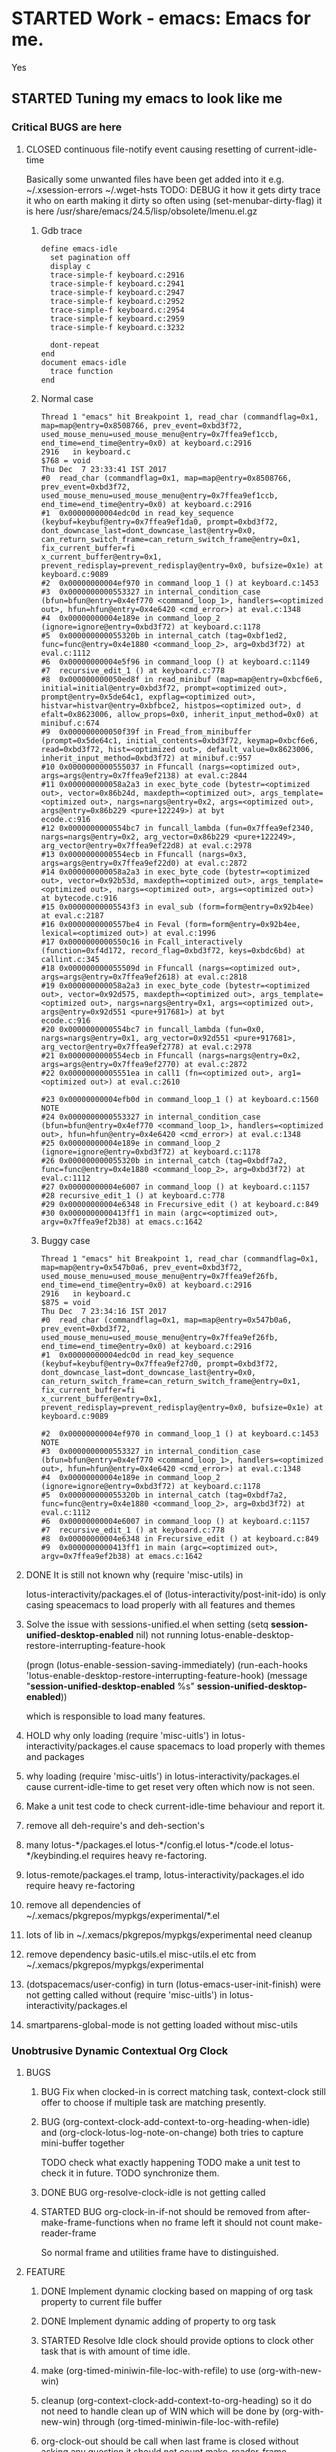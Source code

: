 # -*- buffer-read-only: nil; fill-column: 172; -*-
#+CATEGORY: Work
#+STARTUP: overview
#+STARTUP: hidestars
#+TAGS: PERFORCE(4)  BUGZILLA(b) SVN(v) SCMBUG(m) PROJECT(j) STARTED(s
#+TAGS: CVS(i) PHONE(p) INTERNET(i)


* STARTED Work - emacs: Emacs for me.
  :PROPERTIES:
  :Effort:   4d 4:00
  :END:
  :LOGBOOK:
  CLOCK: [2017-12-07 Thu 22:53]--[2017-12-07 Thu 23:14] =>  0:21
  CLOCK: [2016-09-17 Sat 19:40]--[2016-09-17 Sat 19:41] =>  0:01
  :END:
Yes

** STARTED Tuning my emacs to look like me
   :PROPERTIES:
   :Root:     ~/.xemacs/
   :Effort:   100h
   :ATTACH_DIR_INHERIT: t
   :END:
   :LOGBOOK:
   CLOCK: [2017-12-12 Tue 16:55]--[2017-12-12 Tue 20:53] =>  3:58
   CLOCK: [2017-12-12 Tue 12:55]--[2017-12-12 Tue 13:01] =>  0:06
   CLOCK: [2017-12-12 Tue 00:33]--[2017-12-12 Tue 00:59] =>  0:26
   CLOCK: [2017-12-11 Mon 16:07]--[2017-12-11 Mon 23:26] =>  7:19
   CLOCK: [2017-12-10 Sun 20:26]--[2017-12-10 Sun 21:37] =>  1:11
   CLOCK: [2017-12-10 Sun 20:07]--[2017-12-10 Sun 20:09] =>  0:02
   CLOCK: [2017-12-10 Sun 19:48]--[2017-12-10 Sun 20:02] =>  0:14
   CLOCK: [2017-12-10 Sun 19:17]--[2017-12-10 Sun 19:45] =>  0:28
   CLOCK: [2017-12-07 Thu 23:53]--[2017-12-08 Fri 00:15] =>  0:22
   CLOCK: [2017-12-07 Thu 23:25]--[2017-12-07 Thu 23:49] =>  0:24
   CLOCK: [2017-12-07 Thu 23:20]--[2017-12-07 Thu 23:23] =>  0:03
   CLOCK: [2017-12-07 Thu 22:11]--[2017-12-07 Thu 22:35] =>  0:24
   CLOCK: [2017-12-07 Thu 15:22]--[2017-12-07 Thu 22:02] =>  6:40
   CLOCK: [2017-12-07 Thu 00:46]--[2017-12-07 Thu 00:51] =>  0:05
   CLOCK: [2017-12-06 Wed 23:28]--[2017-12-07 Thu 00:23] =>  0:55
   CLOCK: [2017-12-06 Wed 23:14]--[2017-12-06 Wed 23:23] =>  0:09
   CLOCK: [2017-12-06 Wed 22:33]--[2017-12-06 Wed 22:34] =>  0:01
   CLOCK: [2017-12-06 Wed 22:09]--[2017-12-06 Wed 22:15] =>  0:06
   CLOCK: [2017-12-06 Wed 14:56]--[2017-12-06 Wed 17:29] =>  2:33
   CLOCK: [2017-12-05 Tue 14:55]--[2017-12-05 Tue 23:54] =>  8:59
   CLOCK: [2017-12-05 Tue 13:25]--[2017-12-05 Tue 13:46] =>  0:21
   CLOCK: [2017-12-04 Mon 21:19]--[2017-12-04 Mon 21:38] =>  0:19
   CLOCK: [2017-12-04 Mon 03:25]--[2017-12-04 Mon 03:36] =>  0:11
   CLOCK: [2017-12-04 Mon 03:15]--[2017-12-04 Mon 03:16] =>  0:01
   CLOCK: [2017-12-04 Mon 02:39]--[2017-12-04 Mon 03:14] =>  0:35
   CLOCK: [2017-12-03 Sun 23:50]--[2017-12-04 Mon 00:04] =>  0:14
   - Note taken on [2017-12-03 Sun 23:44] \\
     Hello
   CLOCK: [2017-12-03 Sun 22:43]--[2017-12-03 Sun 23:44] =>  1:01
   CLOCK: [2017-11-27 Mon 17:32]--[2017-12-01 Fri 16:02] => 94:30
   CLOCK: [2017-11-27 Mon 17:25]--[2017-11-27 Mon 17:24] => -1:59
   CLOCK: [2017-11-20 Mon 21:30]--[2017-11-21 Tue 17:41] => 20:11
   CLOCK: [2017-11-20 Mon 19:24]--[2017-11-20 Mon 20:06] =>  0:42
   CLOCK: [2017-11-18 Sat 16:47]--[2017-11-18 Sat 17:00] =>  0:13
   CLOCK: [2017-11-18 Sat 16:25]--[2017-11-18 Sat 16:41] =>  0:16
   CLOCK: [2017-11-15 Wed 20:50]--[2017-11-15 Wed 20:53] =>  0:03
   CLOCK: [2017-11-14 Tue 21:45]--[2017-11-15 Wed 14:36] => 16:51
   CLOCK: [2017-11-14 Tue 18:40]--[2017-11-14 Tue 18:55] =>  0:15
   CLOCK: [2017-11-13 Mon 18:15]--[2017-11-13 Mon 18:51] =>  0:36
   CLOCK: [2017-11-11 Sat 19:59]--[2017-11-11 Sat 20:15] =>  0:16
   CLOCK: [2017-11-11 Sat 19:29]--[2017-11-11 Sat 19:42] =>  0:13
   CLOCK: [2017-10-23 Mon 19:01]--[2017-10-23 Mon 22:27] =>  3:26
   CLOCK: [2017-09-20 Wed 20:40]--[2017-09-20 Wed 20:43] =>  0:03
   CLOCK: [2017-09-19 Tue 12:51]--[2017-09-19 Tue 13:06] =>  0:15
   CLOCK: [2017-09-19 Tue 12:00]--[2017-09-19 Tue 12:32] =>  0:32
   CLOCK: [2017-09-19 Tue 10:28]--[2017-09-19 Tue 10:40] =>  0:12
   - Note taken on [2017-09-13 Wed 21:51] \\
     adding some comments to remember TODOs.
   CLOCK: [2017-09-13 Wed 21:50]--[2017-09-13 Wed 22:07] =>  0:17
   CLOCK: [2017-09-13 Wed 17:21]--[2017-09-13 Wed 17:44] =>  0:23
   CLOCK: [2017-09-13 Wed 16:07]--[2017-09-13 Wed 16:11] =>  0:04
   - Note taken on [2017-09-13 Wed 13:16] \\
     Improving on change log note,

     org-clock-lotus-log-note-on-change-timer now cease to be buffer local.
   CLOCK: [2017-09-13 Wed 13:14]--[2017-09-13 Wed 13:20] =>  0:06
   CLOCK: [2017-09-13 Wed 13:07]--[2017-09-13 Wed 13:12] =>  0:05
   CLOCK: [2017-09-12 Tue 19:54]--[2017-09-12 Tue 20:15] =>  0:21
   CLOCK: [2017-09-12 Tue 19:17]--[2017-09-12 Tue 19:33] =>  0:16
   CLOCK: [2017-09-12 Tue 19:09]--[2017-09-12 Tue 19:13] =>  0:04
   CLOCK: [2017-09-12 Tue 18:38]--[2017-09-12 Tue 18:59] =>  0:21
   - Note taken on [2017-09-11 Mon 21:40] \\
     Testing it
   - Note taken on [2017-09-11 Mon 21:32] \\
     Improving log note taking
   CLOCK: [2017-09-11 Mon 21:00]--[2017-09-12 Tue 09:07] => 12:07
   CLOCK: [2017-09-10 Sun 19:44]--[2017-09-10 Sun 22:02] =>  2:18
   CLOCK: [2017-09-05 Tue 12:21]--[2017-09-06 Wed 21:54] => 33:33
   CLOCK: [2017-09-05 Tue 12:19]--[2017-09-05 Tue 12:21] =>  0:02
   CLOCK: [2017-09-05 Tue 12:17]--[2017-09-05 Tue 12:19] =>  0:02
   CLOCK: [2017-09-05 Tue 10:53]--[2017-09-05 Tue 12:17] =>  1:24
   CLOCK: [2017-09-04 Mon 15:50]--[2017-09-05 Tue 10:53] => 19:03
   CLOCK: [2017-09-02 Sat 18:08]--[2017-09-02 Sat 22:18] =>  4:10
   CLOCK: [2017-08-31 Thu 17:41]--[2017-09-01 Fri 23:15] => 29:34
   CLOCK: [2017-08-28 Mon 17:41]--[2017-08-29 Tue 20:00] => 26:19
   CLOCK: [2017-08-18 Fri 20:44]--[2017-08-18 Fri 21:33] =>  0:49
   CLOCK: [2017-08-18 Fri 19:30]--[2017-08-18 Fri 20:40] =>  1:10
   CLOCK: [2017-08-18 Fri 16:31]--[2017-08-18 Fri 19:14] =>  2:43
   CLOCK: [2017-08-17 Thu 19:39]--[2017-08-18 Fri 12:38] => 16:59
   CLOCK: [2017-08-16 Wed 11:40]--[2017-08-17 Thu 18:51] => 31:11
   CLOCK: [2017-08-14 Mon 15:15]--[2017-08-14 Mon 16:21] =>  1:06
   CLOCK: [2017-08-08 Tue 16:25]--[2017-08-11 Fri 22:12] => 77:47
   CLOCK: [2017-08-05 Sat 08:57]--[2017-08-05 Sat 09:14] =>  0:17
   CLOCK: [2017-08-04 Fri 15:12]--[2017-08-05 Sat 08:41] => 17:29
   CLOCK: [2017-08-04 Fri 12:03]--[2017-08-04 Fri 12:50] =>  0:47
   CLOCK: [2017-08-03 Thu 12:24]--[2017-08-03 Thu 19:56] =>  7:32
   CLOCK: [2017-08-03 Thu 11:26]--[2017-08-03 Thu 11:31] =>  0:05
   CLOCK: [2017-08-02 Wed 20:00]--[2017-08-02 Wed 20:30] =>  0:30
   CLOCK: [2017-08-02 Wed 17:57]--[2017-08-02 Wed 18:12] =>  0:15
   CLOCK: [2017-08-02 Wed 17:56]--[2017-08-02 Wed 17:57] =>  0:01
   CLOCK: [2017-07-30 Sun 23:51]--[2017-07-31 Mon 00:08] =>  0:17
   CLOCK: [2017-07-30 Sun 20:26]--[2017-07-30 Sun 23:00] =>  2:34
   CLOCK: [2017-07-30 Sun 11:04]--[2017-07-30 Sun 18:32] =>  7:28
   CLOCK: [2017-07-30 Sun 09:28]--[2017-07-30 Sun 09:29] =>  0:01
   CLOCK: [2017-07-29 Sat 17:25]--[2017-07-29 Sat 20:13] =>  2:48
   CLOCK: [2017-07-29 Sat 11:03]--[2017-07-29 Sat 15:52] =>  4:49
   CLOCK: [2017-07-28 Fri 13:15]--[2017-07-28 Fri 16:03] =>  2:48
   CLOCK: [2017-07-27 Thu 14:00]--[2017-07-27 Thu 15:40] =>  1:40
   CLOCK: [2017-07-27 Thu 13:17]--[2017-07-27 Thu 13:47] =>  0:30
   CLOCK: [2017-07-26 Wed 11:46]--[2017-07-26 Wed 21:48] => 10:02
   CLOCK: [2017-07-25 Tue 20:25]--[2017-07-25 Tue 21:15] =>  0:50
   CLOCK: [2017-07-25 Tue 15:37]--[2017-07-25 Tue 20:22] =>  4:45
   CLOCK: [2017-07-24 Mon 20:19]--[2017-07-24 Mon 20:33] =>  0:14
   CLOCK: [2017-07-24 Mon 19:48]--[2017-07-24 Mon 20:14] =>  0:26
   CLOCK: [2017-07-24 Mon 14:09]--[2017-07-24 Mon 15:00] =>  0:51
   CLOCK: [2017-07-24 Mon 13:07]--[2017-07-24 Mon 14:01] =>  0:54
   CLOCK: [2017-07-24 Mon 11:27]--[2017-07-24 Mon 11:34] =>  0:07
   CLOCK: [2017-07-18 Tue 16:01]--[2017-07-18 Tue 19:22] =>  3:21
   CLOCK: [2017-06-28 Wed 18:13]--[2017-06-28 Wed 21:43] =>  3:30
   CLOCK: [2017-06-16 Fri 21:07]--[2017-06-16 Fri 23:01] =>  1:54
   CLOCK: [2017-06-16 Fri 15:18]--[2017-06-16 Fri 15:28] =>  0:10
   CLOCK: [2017-06-15 Thu 21:48]--[2017-06-15 Thu 21:55] =>  0:07
   CLOCK: [2017-01-28 Sat 13:31]--[2017-01-28 Sat 13:43] =>  0:12
   CLOCK: [2017-01-27 Fri 10:09]--[2017-01-27 Fri 21:05] => 10:56
   CLOCK: [2017-01-26 Thu 16:53]--[2017-01-26 Thu 17:18] =>  0:25
   CLOCK: [2017-01-24 Tue 09:57]--[2017-01-24 Tue 12:15] =>  2:18
   CLOCK: [2017-01-23 Mon 21:49]--[2017-01-23 Mon 22:25] =>  0:36
   CLOCK: [2017-01-23 Mon 18:17]--[2017-01-23 Mon 18:22] =>  0:05
   CLOCK: [2017-01-23 Mon 09:02]--[2017-01-23 Mon 18:08] =>  9:06
   CLOCK: [2017-01-22 Sun 16:37]--[2017-01-22 Sun 23:03] =>  6:26
   CLOCK: [2017-01-21 Sat 17:48]--[2017-01-21 Sat 19:51] =>  2:03
   CLOCK: [2017-01-20 Fri 10:29]--[2017-01-20 Fri 20:05] =>  9:36
   CLOCK: [2017-01-20 Fri 10:26]--[2017-01-20 Fri 10:29] =>  0:03
   CLOCK: [2017-01-19 Thu 21:57]--[2017-01-20 Fri 00:35] =>  2:38
   CLOCK: [2017-01-19 Thu 21:21]--[2017-01-19 Thu 21:52] =>  0:31
   CLOCK: [2017-01-19 Thu 10:53]--[2017-01-19 Thu 19:53] =>  9:00
   CLOCK: [2017-01-17 Tue 10:20]--[2017-01-17 Tue 11:15] =>  0:55
   CLOCK: [2017-01-16 Mon 20:56]--[2017-01-16 Mon 20:57] =>  0:01
   CLOCK: [2017-01-16 Mon 15:20]--[2017-01-16 Mon 20:55] =>  5:35
   CLOCK: [2017-01-14 Sat 17:46]--[2017-01-14 Sat 19:10] =>  1:24
   CLOCK: [2017-01-13 Fri 23:43]--[2017-01-14 Sat 00:55] =>  1:12
   CLOCK: [2017-01-13 Fri 14:32]--[2017-01-13 Fri 21:06] =>  6:34
   CLOCK: [2017-01-13 Fri 12:40]--[2017-01-13 Fri 13:38] =>  0:58
   CLOCK: [2017-01-12 Thu 14:46]--[2017-01-12 Thu 15:05] =>  0:19
   CLOCK: [2017-01-10 Tue 15:00]--[2017-01-10 Tue 18:52] =>  3:52
   CLOCK: [2017-01-09 Mon 22:45]--[2017-01-09 Mon 22:47] =>  0:02
   CLOCK: [2017-01-09 Mon 16:03]--[2017-01-09 Mon 22:40] =>  6:37
   CLOCK: [2017-01-06 Fri 18:54]--[2017-01-06 Fri 20:24] =>  1:30
   CLOCK: [2017-01-05 Thu 15:08]--[2017-01-05 Thu 22:23] =>  7:15
   CLOCK: [2017-01-03 Tue 19:28]--[2017-01-05 Thu 01:20] => 29:52
   CLOCK: [2017-01-03 Tue 13:30]--[2017-01-03 Tue 19:21] =>  5:51
   CLOCK: [2017-01-01 Sun 18:33]--[2017-01-02 Mon 21:09] => 26:36
   CLOCK: [2016-12-30 Fri 16:14]--[2016-12-30 Fri 19:54] =>  3:40
   CLOCK: [2016-12-29 Thu 15:00]--[2016-12-29 Thu 21:54] =>  6:54
   CLOCK: [2016-12-27 Tue 17:13]--[2016-12-27 Tue 17:17] =>  0:04
   CLOCK: [2016-12-26 Mon 17:30]--[2016-12-27 Tue 17:12] => 23:42
   CLOCK: [2016-12-18 Sun 19:53]--[2016-12-18 Sun 21:28] =>  1:35
   CLOCK: [2016-12-17 Sat 21:15]--[2016-12-17 Sat 22:25] =>  1:10
   CLOCK: [2016-12-17 Sat 13:53]--[2016-12-17 Sat 14:05] =>  0:12
   CLOCK: [2016-12-15 Thu 15:06]--[2016-12-15 Thu 23:31] =>  8:25
   CLOCK: [2016-12-14 Wed 21:50]--[2016-12-15 Thu 00:13] =>  2:23
   CLOCK: [2016-12-14 Wed 14:54]--[2016-12-14 Wed 20:01] =>  5:07
   CLOCK: [2016-12-13 Tue 14:48]--[2016-12-13 Tue 21:12] =>  6:24
   CLOCK: [2016-12-12 Mon 14:00]--[2016-12-12 Mon 22:25] =>  8:25
   CLOCK: [2016-12-11 Sun 17:09]--[2016-12-11 Sun 17:41] =>  0:32
   CLOCK: [2016-12-09 Fri 18:57]--[2016-12-10 Sat 01:15] =>  6:18
   CLOCK: [2016-12-09 Fri 17:25]--[2016-12-09 Fri 17:35] =>  0:10
   CLOCK: [2016-12-09 Fri 15:27]--[2016-12-09 Fri 17:03] =>  1:36
   CLOCK: [2016-12-07 Wed 12:31]--[2016-12-08 Thu 00:20] => 11:49
   CLOCK: [2016-12-07 Wed 12:29]--[2016-12-07 Wed 12:30] =>  0:01
   CLOCK: [2016-12-05 Mon 12:21]--[2016-12-05 Mon 22:20] =>  9:59
   CLOCK: [2016-12-04 Sun 16:02]--[2016-12-04 Sun 22:23] =>  6:21
   CLOCK: [2016-12-03 Sat 18:51]--[2016-12-03 Sat 23:49] =>  4:58
   CLOCK: [2016-12-01 Thu 23:51]--[2016-12-02 Fri 22:26] => 22:35
   CLOCK: [2016-12-01 Thu 16:02]--[2016-12-01 Thu 23:51] =>  7:49
   CLOCK: [2016-11-30 Wed 21:25]--[2016-12-01 Thu 15:29] => 18:04
   CLOCK: [2016-11-30 Wed 19:44]--[2016-11-30 Wed 21:25] =>  1:41
   CLOCK: [2016-11-29 Tue 17:08]--[2016-11-29 Tue 17:18] =>  0:10
   CLOCK: [2016-11-29 Tue 15:21]--[2016-11-29 Tue 16:06] =>  0:45
   CLOCK: [2016-11-27 Sun 03:10]--[2016-11-27 Sun 03:15] =>  0:05
   CLOCK: [2016-11-26 Sat 18:54]--[2016-11-27 Sun 00:27] =>  5:33
   CLOCK: [2016-11-26 Sat 18:42]--[2016-11-26 Sat 18:44] =>  0:02
   CLOCK: [2016-11-24 Thu 16:07]--[2016-11-25 Fri 02:47] => 10:40
   CLOCK: [2016-11-23 Wed 09:49]--[2016-11-23 Wed 18:46] =>  8:57
   CLOCK: [2016-11-23 Wed 09:46]--[2016-11-23 Wed 09:49] =>  0:03
   CLOCK: [2016-11-22 Tue 21:05]--[2016-11-22 Tue 21:06] =>  0:01
   CLOCK: [2016-11-22 Tue 15:40]--[2016-11-22 Tue 21:04] =>  5:24
   CLOCK: [2016-11-21 Mon 13:09]--[2016-11-21 Mon 22:21] =>  9:12
   CLOCK: [2016-11-20 Sun 22:35]--[2016-11-20 Sun 22:39] =>  0:04
   CLOCK: [2016-11-20 Sun 17:50]--[2016-11-20 Sun 21:58] =>  4:08
   CLOCK: [2016-11-20 Sun 17:14]--[2016-11-20 Sun 17:35] =>  0:21
   CLOCK: [2016-11-20 Sun 16:56]--[2016-11-20 Sun 17:06] =>  0:10
   CLOCK: [2016-11-17 Thu 16:10]--[2016-11-18 Fri 00:01] =>  7:51
   CLOCK: [2016-11-16 Wed 15:40]--[2016-11-16 Wed 22:34] =>  6:54
   CLOCK: [2016-11-15 Tue 16:29]--[2016-11-15 Tue 20:58] =>  4:29
   CLOCK: [2016-11-15 Tue 16:17]--[2016-11-15 Tue 16:25] =>  0:08
   CLOCK: [2016-11-15 Tue 16:09]--[2016-11-15 Tue 16:13] =>  0:04
   CLOCK: [2016-11-15 Tue 00:16]--[2016-11-15 Tue 01:56] =>  1:40
   CLOCK: [2016-11-15 Tue 00:09]--[2016-11-15 Tue 00:16] =>  0:07
   CLOCK: [2016-11-14 Mon 18:34]--[2016-11-14 Mon 22:33] =>  3:59
   CLOCK: [2016-11-14 Mon 17:48]--[2016-11-14 Mon 18:32] =>  0:44
   CLOCK: [2016-11-14 Mon 15:30]--[2016-11-14 Mon 15:39] =>  0:09
   CLOCK: [2016-11-12 Sat 10:47]--[2016-11-12 Sat 10:57] =>  0:10
   CLOCK: [2016-11-11 Fri 16:26]--[2016-11-11 Fri 18:25] =>  1:59
   CLOCK: [2016-11-09 Wed 18:05]--[2016-11-09 Wed 18:06] =>  0:01
   CLOCK: [2016-11-09 Wed 12:13]--[2016-11-09 Wed 12:18] =>  0:05
   CLOCK: [2016-11-07 Mon 16:40]--[2016-11-07 Mon 16:44] =>  0:04
   CLOCK: [2016-11-04 Fri 20:10]--[2016-11-04 Fri 20:11] =>  0:01
   CLOCK: [2016-11-03 Thu 18:12]--[2016-11-03 Thu 18:20] =>  0:08
   CLOCK: [2016-11-03 Thu 17:33]--[2016-11-03 Thu 17:54] =>  0:21
   CLOCK: [2016-11-03 Thu 17:17]--[2016-11-03 Thu 17:27] =>  0:10
   CLOCK: [2016-11-02 Wed 22:49]--[2016-11-02 Wed 22:53] =>  0:04
   CLOCK: [2016-11-02 Wed 22:44]--[2016-11-02 Wed 22:49] =>  0:05
   CLOCK: [2016-11-02 Wed 18:18]--[2016-11-02 Wed 22:43] =>  4:25
   CLOCK: [2016-11-01 Tue 16:03]--[2016-11-01 Tue 17:08] =>  1:05
   CLOCK: [2016-10-31 Mon 00:08]--[2016-10-31 Mon 14:37] => 14:29
   CLOCK: [2016-10-29 Sat 01:27]--[2016-10-29 Sat 16:16] => 14:49
   CLOCK: [2016-10-28 Fri 18:15]--[2016-10-28 Fri 20:42] =>  2:27
   CLOCK: [2016-10-27 Thu 19:43]--[2016-10-28 Fri 01:06] =>  5:23
   CLOCK: [2016-10-26 Wed 17:00]--[2016-10-27 Thu 02:09] =>  9:09
   CLOCK: [2016-10-26 Wed 02:19]--[2016-10-26 Wed 02:23] =>  0:04
   CLOCK: [2016-10-25 Tue 21:16]--[2016-10-25 Tue 21:19] =>  0:03
   CLOCK: [2016-10-25 Tue 15:13]--[2016-10-25 Tue 21:16] =>  6:03
   CLOCK: [2016-10-24 Mon 17:16]--[2016-10-25 Tue 02:01] =>  8:45
   CLOCK: [2016-10-24 Mon 02:47]--[2016-10-24 Mon 03:37] =>  0:50
   CLOCK: [2016-10-21 Fri 15:12]--[2016-10-21 Fri 21:51] =>  6:39
   CLOCK: [2016-10-20 Thu 22:05]--[2016-10-21 Fri 00:35] =>  2:30
   CLOCK: [2016-10-20 Thu 15:51]--[2016-10-20 Thu 21:33] =>  5:42
   CLOCK: [2016-10-19 Wed 23:04]--[2016-10-20 Thu 01:52] =>  2:48
   CLOCK: [2016-10-18 Tue 16:10]--[2016-10-18 Tue 16:11] =>  0:01
   CLOCK: [2016-10-17 Mon 21:43]--[2016-10-17 Mon 21:57] =>  0:14
   CLOCK: [2016-10-17 Mon 21:42]--[2016-10-17 Mon 21:43] =>  0:01
   CLOCK: [2016-10-17 Mon 14:09]--[2016-10-17 Mon 15:10] =>  1:01
   CLOCK: [2016-10-16 Sun 14:19]--[2016-10-16 Sun 14:42] =>  0:23
   CLOCK: [2016-10-15 Sat 19:14]--[2016-10-15 Sat 19:15] =>  0:01
   CLOCK: [2016-10-14 Fri 19:24]--[2016-10-14 Fri 19:44] =>  0:20
   CLOCK: [2016-10-14 Fri 16:09]--[2016-10-14 Fri 16:31] =>  0:22
   CLOCK: [2016-10-14 Fri 15:46]--[2016-10-14 Fri 15:56] =>  0:10
   CLOCK: [2016-10-14 Fri 13:52]--[2016-10-14 Fri 15:39] =>  1:47
   CLOCK: [2016-10-13 Thu 17:37]--[2016-10-13 Thu 23:18] =>  5:41
   CLOCK: [2016-10-12 Wed 15:15]--[2016-10-12 Wed 21:41] =>  6:26
   CLOCK: [2016-10-11 Tue 17:36]--[2016-10-11 Tue 20:44] =>  3:08
   CLOCK: [2016-10-10 Mon 16:38]--[2016-10-10 Mon 23:26] =>  6:48
   CLOCK: [2016-10-10 Mon 15:41]--[2016-10-10 Mon 16:38] =>  0:57
   CLOCK: [2016-10-08 Sat 17:17]--[2016-10-08 Sat 17:47] =>  0:30
   CLOCK: [2016-10-07 Fri 17:02]--[2016-10-07 Fri 21:23] =>  4:21
   CLOCK: [2016-10-06 Thu 22:22]--[2016-10-06 Thu 22:26] =>  0:04
   CLOCK: [2016-10-06 Thu 13:44]--[2016-10-06 Thu 22:21] =>  8:37
   CLOCK: [2016-10-05 Wed 14:26]--[2016-10-05 Wed 22:40] =>  8:14
   CLOCK: [2016-10-04 Tue 13:16]--[2016-10-04 Tue 20:44] =>  7:28
   CLOCK: [2016-10-03 Mon 20:53]--[2016-10-03 Mon 21:05] =>  0:12
   CLOCK: [2016-10-03 Mon 12:26]--[2016-10-03 Mon 20:52] =>  8:26
   CLOCK: [2016-10-03 Mon 12:25]--[2016-10-03 Mon 12:26] =>  0:01
   CLOCK: [2016-10-03 Mon 12:04]--[2016-10-03 Mon 12:24] =>  0:20
   CLOCK: [2016-10-03 Mon 12:03]--[2016-10-03 Mon 12:04] =>  0:01
   CLOCK: [2016-10-03 Mon 11:58]--[2016-10-03 Mon 12:02] =>  0:04
   CLOCK: [2016-10-02 Sun 21:44]--[2016-10-02 Sun 21:47] =>  0:03
   CLOCK: [2016-10-02 Sun 17:07]--[2016-10-02 Sun 21:09] =>  4:02
   CLOCK: [2016-10-01 Sat 17:39]--[2016-10-01 Sat 17:52] =>  0:13
   CLOCK: [2016-10-01 Sat 16:41]--[2016-10-01 Sat 17:37] =>  0:56
   CLOCK: [2016-10-01 Sat 16:30]--[2016-10-01 Sat 16:36] =>  0:06
   CLOCK: [2016-09-30 Fri 20:56]--[2016-09-30 Fri 21:11] =>  0:15
   CLOCK: [2016-09-30 Fri 16:23]--[2016-09-30 Fri 20:55] =>  4:32
   CLOCK: [2016-09-29 Thu 15:01]--[2016-09-29 Thu 23:49] =>  8:48
   CLOCK: [2016-09-29 Thu 12:19]--[2016-09-29 Thu 13:17] =>  0:58
   CLOCK: [2016-09-29 Thu 00:02]--[2016-09-29 Thu 00:06] =>  0:04
   CLOCK: [2016-09-29 Thu 00:00]--[2016-09-29 Thu 00:01] =>  0:01
   CLOCK: [2016-09-28 Wed 23:58]--[2016-09-29 Thu 00:00] =>  0:02
   CLOCK: [2016-09-28 Wed 23:54]--[2016-09-28 Wed 23:58] =>  0:04
   CLOCK: [2016-09-28 Wed 23:40]--[2016-09-28 Wed 23:46] =>  0:06
   CLOCK: [2016-09-28 Wed 23:28]--[2016-09-28 Wed 23:34] =>  0:06
   CLOCK: [2016-09-28 Wed 22:56]--[2016-09-28 Wed 23:15] =>  0:19
   CLOCK: [2016-09-28 Wed 22:53]--[2016-09-28 Wed 22:54] =>  0:01
   CLOCK: [2016-09-28 Wed 22:42]--[2016-09-28 Wed 22:53] =>  0:11
   CLOCK: [2016-09-28 Wed 20:39]--[2016-09-28 Wed 22:41] =>  2:02
   CLOCK: [2016-09-28 Wed 20:32]--[2016-09-28 Wed 20:35] =>  0:03
   CLOCK: [2016-09-28 Wed 20:26]--[2016-09-28 Wed 20:28] =>  0:02
   CLOCK: [2016-09-28 Wed 20:17]--[2016-09-28 Wed 20:26] =>  0:09
   CLOCK: [2016-09-28 Wed 20:16]--[2016-09-28 Wed 20:17] =>  0:01
   CLOCK: [2016-09-26 Mon 15:29]--[2016-09-28 Wed 20:16] => 52:47
   CLOCK: [2016-09-23 Fri 10:59]--[2016-09-24 Sat 01:32] => 14:33
   CLOCK: [2016-09-23 Fri 10:51]--[2016-09-23 Fri 10:58] =>  0:07
   CLOCK: [2016-09-23 Fri 10:50]--[2016-09-23 Fri 10:51] =>  0:01
   CLOCK: [2016-09-14 Wed 18:13]--[2016-09-14 Wed 18:17] =>  0:04
   CLOCK: [2016-09-08 Thu 15:17]--[2016-09-08 Thu 22:03] =>  6:46
   CLOCK: [2016-09-02 Fri 16:31]--[2016-09-02 Fri 20:45] =>  4:14
   CLOCK: [2016-09-02 Fri 15:33]--[2016-09-02 Fri 15:53] =>  0:20
   CLOCK: [2016-09-01 Thu 15:08]--[2016-09-01 Thu 20:17] =>  5:09
   CLOCK: [2016-08-04 Thu 23:42]--[2016-08-05 Fri 00:04] =>  0:22
   CLOCK: [2016-08-01 Mon 15:50]--[2016-08-01 Mon 16:01] =>  0:11
   CLOCK: [2016-07-31 Sun 19:59]--[2016-07-31 Sun 20:05] =>  0:06
   CLOCK: [2016-07-31 Sun 19:55]--[2016-07-31 Sun 19:56] =>  0:01
   CLOCK: [2016-07-31 Sun 13:23]--[2016-07-31 Sun 13:24] =>  0:01
   CLOCK: [2016-07-08 Fri 12:38]--[2016-07-08 Fri 12:39] =>  0:01
   CLOCK: [2016-07-08 Fri 12:24]--[2016-07-08 Fri 12:26] =>  0:02
   CLOCK: [2016-07-08 Fri 12:23]--[2016-07-08 Fri 12:24] =>  0:01
   CLOCK: [2016-07-08 Fri 12:21]--[2016-07-08 Fri 12:23] =>  0:02
   CLOCK: [2016-07-08 Fri 12:15]--[2016-07-08 Fri 12:21] =>  0:06
   CLOCK: [2016-07-08 Fri 12:11]--[2016-07-08 Fri 12:13] =>  0:02
   CLOCK: [2016-07-07 Thu 22:19]--[2016-07-07 Thu 22:24] =>  0:05
   CLOCK: [2016-07-07 Thu 21:28]--[2016-07-07 Thu 21:31] =>  0:03
   CLOCK: [2016-07-07 Thu 21:23]--[2016-07-07 Thu 21:26] =>  0:03
   CLOCK: [2016-06-29 Wed 18:19]--[2016-06-29 Wed 18:20] =>  0:01
   CLOCK: [2016-06-29 Wed 18:06]--[2016-06-29 Wed 18:09] =>  0:03
   CLOCK: [2016-06-29 Wed 12:22]--[2016-06-29 Wed 14:18] =>  1:56
   CLOCK: [2016-06-28 Tue 20:12]--[2016-06-28 Tue 20:13] =>  0:01
   CLOCK: [2016-06-28 Tue 13:30]--[2016-06-28 Tue 13:32] =>  0:02
   CLOCK: [2016-06-28 Tue 13:08]--[2016-06-28 Tue 13:11] =>  0:03
   CLOCK: [2016-06-28 Tue 12:49]--[2016-06-28 Tue 13:08] =>  0:19
   CLOCK: [2016-06-28 Tue 12:29]--[2016-06-28 Tue 12:48] =>  0:19
   CLOCK: [2016-06-28 Tue 12:10]--[2016-06-28 Tue 12:28] =>  0:18
   CLOCK: [2016-06-26 Sun 20:15]--[2016-06-27 Mon 14:08] => 17:53
   CLOCK: [2016-06-26 Sun 19:38]--[2016-06-26 Sun 20:14] =>  0:36
   CLOCK: [2016-06-26 Sun 19:07]--[2016-06-26 Sun 19:22] =>  0:15
   CLOCK: [2016-06-26 Sun 17:19]--[2016-06-26 Sun 17:55] =>  0:36
   CLOCK: [2016-06-25 Sat 20:31]--[2016-06-25 Sat 22:26] =>  1:55
   - almost finished done proper reporting
   - Test
   - Test
   - Best
   CLOCK: [2016-06-25 Sat 19:02]--[2016-06-25 Sat 20:30] =>  1:28
   CLOCK: [2016-06-25 Sat 18:52]--[2016-06-25 Sat 19:01] =>  0:09
   CLOCK: [2016-06-25 Sat 18:38]--[2016-06-25 Sat 18:52] =>  0:14
   CLOCK: [2016-06-25 Sat 18:35]--[2016-06-25 Sat 18:37] =>  0:02
   CLOCK: [2016-06-25 Sat 18:14]--[2016-06-25 Sat 18:31] =>  0:17
   CLOCK: [2016-06-22 Wed 18:15]--[2016-06-22 Wed 18:16] =>  0:01
   CLOCK: [2016-06-22 Wed 18:10]--[2016-06-22 Wed 18:14] =>  0:04
   CLOCK: [2016-06-22 Wed 17:37]--[2016-06-22 Wed 17:38] =>  0:01
   CLOCK: [2016-06-22 Wed 17:35]--[2016-06-22 Wed 17:36] =>  0:01
   CLOCK: [2016-06-22 Wed 16:55]--[2016-06-22 Wed 17:00] =>  0:05
   CLOCK: [2016-06-22 Wed 16:39]--[2016-06-22 Wed 16:42] =>  0:03
   CLOCK: [2016-06-21 Tue 19:46]--[2016-06-21 Tue 20:40] =>  0:54
   CLOCK: [2016-06-21 Tue 19:37]--[2016-06-21 Tue 19:43] =>  0:06
   CLOCK: [2016-06-21 Tue 19:29]--[2016-06-21 Tue 19:36] =>  0:07
   CLOCK: [2016-06-20 Mon 23:35]--[2016-06-20 Mon 23:36] =>  0:01
   CLOCK: [2016-06-20 Mon 23:22]--[2016-06-20 Mon 23:23] =>  0:01
   CLOCK: [2016-06-20 Mon 22:58]--[2016-06-20 Mon 23:22] =>  0:24
   CLOCK: [2016-06-20 Mon 22:55]--[2016-06-20 Mon 22:56] =>  0:01
   CLOCK: [2016-06-20 Mon 20:52]--[2016-06-20 Mon 22:54] =>  2:02
   CLOCK: [2016-06-20 Mon 19:56]--[2016-06-20 Mon 20:52] =>  0:56
   CLOCK: [2016-06-20 Mon 14:57]--[2016-06-20 Mon 19:54] =>  4:57
   CLOCK: [2016-06-18 Sat 12:53]--[2016-06-18 Sat 16:23] =>  3:30
   CLOCK: [2016-06-17 Fri 18:34]--[2016-06-17 Fri 18:38] =>  0:04
   CLOCK: [2016-06-17 Fri 18:21]--[2016-06-17 Fri 18:22] =>  0:01
   CLOCK: [2016-06-17 Fri 18:00]--[2016-06-17 Fri 18:01] =>  0:01
   CLOCK: [2016-06-17 Fri 17:06]--[2016-06-17 Fri 17:41] =>  0:35
   CLOCK: [2016-06-17 Fri 16:51]--[2016-06-17 Fri 16:55] =>  0:04
   CLOCK: [2016-06-17 Fri 14:11]--[2016-06-17 Fri 16:48] =>  2:37
   CLOCK: [2016-06-17 Fri 14:04]--[2016-06-17 Fri 14:10] =>  0:06
   CLOCK: [2016-06-17 Fri 13:32]--[2016-06-17 Fri 13:33] =>  0:01
   CLOCK: [2016-06-16 Thu 21:17]--[2016-06-16 Thu 21:21] =>  0:04
   CLOCK: [2016-06-16 Thu 15:24]--[2016-06-16 Thu 21:16] =>  5:52
   CLOCK: [2016-06-16 Thu 15:21]--[2016-06-16 Thu 15:23] =>  0:02
   CLOCK: [2016-06-16 Thu 15:10]--[2016-06-16 Thu 15:20] =>  0:10
   CLOCK: [2016-06-16 Thu 15:07]--[2016-06-16 Thu 15:08] =>  0:01
   CLOCK: [2016-06-16 Thu 10:49]--[2016-06-16 Thu 15:07] =>  4:18
   CLOCK: [2016-03-23 Wed 22:26]--[2016-03-28 Mon 10:55] => 108:29
   CLOCK: [2016-03-23 Wed 20:56]--[2016-03-23 Wed 21:15] =>  0:19
   CLOCK: [2016-03-23 Wed 16:51]--[2016-03-23 Wed 16:58] =>  0:07
   CLOCK: [2016-03-22 Tue 11:50]--[2016-03-23 Wed 11:47] => 23:57
   CLOCK: [2016-03-21 Mon 11:33]--[2016-03-21 Mon 13:10] =>  1:37
   CLOCK: [2016-03-20 Sun 19:06]--[2016-03-21 Mon 01:17] =>  6:11
   CLOCK: [2016-03-20 Sun 15:10]--[2016-03-20 Sun 15:12] =>  0:02
   CLOCK: [2016-03-20 Sun 02:18]--[2016-03-20 Sun 02:24] =>  0:06
   CLOCK: [2016-03-20 Sun 02:14]--[2016-03-20 Sun 02:17] =>  0:03
   CLOCK: [2016-03-20 Sun 02:04]--[2016-03-20 Sun 02:13] =>  0:09
   CLOCK: [2016-03-19 Sat 22:31]--[2016-03-20 Sun 01:55] =>  3:24
   CLOCK: [2016-03-18 Fri 20:29]--[2016-03-19 Sat 01:39] =>  5:10
   CLOCK: [2016-03-18 Fri 20:21]--[2016-03-18 Fri 20:26] =>  0:05
   CLOCK: [2016-03-16 Wed 14:52]--[2016-03-16 Wed 15:56] =>  1:04
   CLOCK: [2016-03-16 Wed 12:28]--[2016-03-16 Wed 12:53] =>  0:25
   CLOCK: [2016-03-16 Wed 08:52]--[2016-03-16 Wed 12:27] =>  3:35
   CLOCK: [2016-03-15 Tue 22:45]--[2016-03-15 Tue 22:59] =>  0:14
   CLOCK: [2016-03-15 Tue 17:48]--[2016-03-15 Tue 17:49] =>  0:01
   CLOCK: [2016-03-15 Tue 17:34]--[2016-03-15 Tue 17:48] =>  0:14
   CLOCK: [2016-03-15 Tue 12:02]--[2016-03-15 Tue 14:12] =>  2:10
   CLOCK: [2016-03-14 Mon 21:14]--[2016-03-15 Tue 02:20] =>  5:06
   CLOCK: [2016-03-14 Mon 21:02]--[2016-03-14 Mon 21:14] =>  0:12
   CLOCK: [2016-03-14 Mon 20:58]--[2016-03-14 Mon 21:02] =>  0:04
   CLOCK: [2016-03-14 Mon 18:38]--[2016-03-14 Mon 20:11] =>  1:33
   CLOCK: [2016-03-14 Mon 12:58]--[2016-03-14 Mon 13:32] =>  0:34
   CLOCK: [2016-03-14 Mon 10:46]--[2016-03-14 Mon 11:01] =>  0:15
   CLOCK: [2016-03-13 Sun 19:31]--[2016-03-13 Sun 20:29] =>  0:58
   CLOCK: [2016-03-12 Sat 23:46]--[2016-03-13 Sun 00:52] =>  1:06
   CLOCK: [2016-03-07 Mon 18:04]--[2016-03-07 Mon 18:05] =>  0:01
   CLOCK: [2016-03-07 Mon 17:40]--[2016-03-07 Mon 18:00] =>  0:20
   CLOCK: [2016-03-07 Mon 12:11]--[2016-03-07 Mon 13:51] =>  1:40
   CLOCK: [2016-03-02 Wed 10:34]--[2016-03-02 Wed 10:43] =>  0:09
   CLOCK: [2016-02-08 Mon 14:32]--[2016-02-08 Mon 16:57] =>  2:25
   CLOCK: [2016-02-07 Sun 13:54]--[2016-02-07 Sun 14:57] =>  1:03
   CLOCK: [2016-02-06 Sat 01:51]--[2016-02-06 Sat 02:10] =>  0:19
   CLOCK: [2016-02-04 Thu 23:20]--[2016-02-05 Fri 02:25] =>  3:05
   CLOCK: [2016-02-04 Thu 21:40]--[2016-02-04 Thu 21:41] =>  0:01
   CLOCK: [2016-02-04 Thu 20:36]--[2016-02-04 Thu 21:40] =>  1:04
   CLOCK: [2016-02-04 Thu 02:13]--[2016-02-04 Thu 16:32] => 14:19
   CLOCK: [2016-02-04 Thu 00:53]--[2016-02-04 Thu 02:12] =>  1:19
   CLOCK: [2016-02-04 Thu 00:44]--[2016-02-04 Thu 00:45] =>  0:01
   CLOCK: [2016-02-04 Thu 00:28]--[2016-02-04 Thu 00:40] =>  0:12
   CLOCK: [2016-02-03 Wed 17:42]--[2016-02-04 Thu 00:27] =>  6:45
   CLOCK: [2016-02-03 Wed 01:10]--[2016-02-03 Wed 01:30] =>  0:20
   :END:
*** Critical BUGS are here
**** CLOSED continuous file-notify event causing resetting of current-idle-time
     CLOSED: [2017-12-12 Tue 20:27]
     :LOGBOOK:
     - State "CLOSED"      from "DONE"       [2017-12-12 Tue 20:36] \\
       filenotify.el g-file-notify and autorevert.el responsible Here for any file open
       autorevert(filenotify) register for g-file-notify in this case g-file-notify not
       only notify for this it also notify for all files in the containing directory of
       opened file, these event are also treated like any key input event in emacs and
       causing current-idle-time to get reset.

       In this case when ~/.bbdb or and file in home dir opened than all file changes
       (edit, remove, add, modification) in home dir were reported and here ~/.xsession-errors
       and ~/.wget-hsts were continuously getting modified.
     :END:
Basically some unwanted files have been get added into it
e.g. ~/.xsession-errors ~/.wget-hsts
TODO: DEBUG it how it gets dirty
trace it who on earth making it dirty so often using (set-menubar-dirty-flag)
it is here /usr/share/emacs/24.5/lisp/obsolete/lmenu.el.gz
***** Gdb trace
#+BEGIN_SRC gdb
define emacs-idle
  set pagination off
  display c
  trace-simple-f keyboard.c:2916
  trace-simple-f keyboard.c:2941
  trace-simple-f keyboard.c:2947
  trace-simple-f keyboard.c:2952
  trace-simple-f keyboard.c:2954
  trace-simple-f keyboard.c:2959
  trace-simple-f keyboard.c:3232

  dont-repeat
end
document emacs-idle
  trace function
end
#+END_SRC

***** Normal case
 #+BEGIN_SRC gdb
 Thread 1 "emacs" hit Breakpoint 1, read_char (commandflag=0x1, map=map@entry=0x8508766, prev_event=0xbd3f72, used_mouse_menu=used_mouse_menu@entry=0x7ffea9ef1ccb, end_time=end_time@entry=0x0) at keyboard.c:2916
 2916	in keyboard.c
 $768 = void
 Thu Dec  7 23:33:41 IST 2017
 #0  read_char (commandflag=0x1, map=map@entry=0x8508766, prev_event=0xbd3f72, used_mouse_menu=used_mouse_menu@entry=0x7ffea9ef1ccb, end_time=end_time@entry=0x0) at keyboard.c:2916
 #1  0x00000000004edc0d in read_key_sequence (keybuf=keybuf@entry=0x7ffea9ef1da0, prompt=0xbd3f72, dont_downcase_last=dont_downcase_last@entry=0x0, can_return_switch_frame=can_return_switch_frame@entry=0x1, fix_current_buffer=fi
 x_current_buffer@entry=0x1, prevent_redisplay=prevent_redisplay@entry=0x0, bufsize=0x1e) at keyboard.c:9089
 #2  0x00000000004ef970 in command_loop_1 () at keyboard.c:1453
 #3  0x0000000000553327 in internal_condition_case (bfun=bfun@entry=0x4ef770 <command_loop_1>, handlers=<optimized out>, hfun=hfun@entry=0x4e6420 <cmd_error>) at eval.c:1348
 #4  0x00000000004e189e in command_loop_2 (ignore=ignore@entry=0xbd3f72) at keyboard.c:1178
 #5  0x000000000055320b in internal_catch (tag=0xbf1ed2, func=func@entry=0x4e1880 <command_loop_2>, arg=0xbd3f72) at eval.c:1112
 #6  0x00000000004e5f96 in command_loop () at keyboard.c:1149
 #7  recursive_edit_1 () at keyboard.c:778
 #8  0x000000000050ed8f in read_minibuf (map=map@entry=0xbcf6e6, initial=initial@entry=0xbd3f72, prompt=<optimized out>, prompt@entry=0x5de64c1, expflag=<optimized out>, histvar=histvar@entry=0xbfbce2, histpos=<optimized out>, d
 efalt=0x8623006, allow_props=0x0, inherit_input_method=0x0) at minibuf.c:674
 #9  0x000000000050f39f in Fread_from_minibuffer (prompt=0x5de64c1, initial_contents=0xbd3f72, keymap=0xbcf6e6, read=0xbd3f72, hist=<optimized out>, default_value=0x8623006, inherit_input_method=0xbd3f72) at minibuf.c:957
 #10 0x0000000000555037 in Ffuncall (nargs=<optimized out>, args=args@entry=0x7ffea9ef2138) at eval.c:2844
 #11 0x000000000058a2a3 in exec_byte_code (bytestr=<optimized out>, vector=0x86b24d, maxdepth=<optimized out>, args_template=<optimized out>, nargs=nargs@entry=0x2, args=<optimized out>, args@entry=0x86b229 <pure+122249>) at byt
 ecode.c:916
 #12 0x0000000000554bc7 in funcall_lambda (fun=0x7ffea9ef2340, nargs=nargs@entry=0x2, arg_vector=0x86b229 <pure+122249>, arg_vector@entry=0x7ffea9ef22d8) at eval.c:2978
 #13 0x0000000000554ecb in Ffuncall (nargs=0x3, args=args@entry=0x7ffea9ef22d0) at eval.c:2872
 #14 0x000000000058a2a3 in exec_byte_code (bytestr=<optimized out>, vector=0x92b53d, maxdepth=<optimized out>, args_template=<optimized out>, nargs=<optimized out>, args=<optimized out>) at bytecode.c:916
 #15 0x00000000005543f3 in eval_sub (form=form@entry=0x92b4ee) at eval.c:2187
 #16 0x0000000000557be4 in Feval (form=form@entry=0x92b4ee, lexical=<optimized out>) at eval.c:1996
 #17 0x0000000000550c16 in Fcall_interactively (function=0xf4d172, record_flag=0xbd3f72, keys=0xbdc6bd) at callint.c:345
 #18 0x000000000055509d in Ffuncall (nargs=<optimized out>, args=args@entry=0x7ffea9ef2618) at eval.c:2818
 #19 0x000000000058a2a3 in exec_byte_code (bytestr=<optimized out>, vector=0x92d575, maxdepth=<optimized out>, args_template=<optimized out>, nargs=nargs@entry=0x1, args=<optimized out>, args@entry=0x92d551 <pure+917681>) at byt
 ecode.c:916
 #20 0x0000000000554bc7 in funcall_lambda (fun=0x0, nargs=nargs@entry=0x1, arg_vector=0x92d551 <pure+917681>, arg_vector@entry=0x7ffea9ef2778) at eval.c:2978
 #21 0x0000000000554ecb in Ffuncall (nargs=nargs@entry=0x2, args=args@entry=0x7ffea9ef2770) at eval.c:2872
 #22 0x00000000005551ea in call1 (fn=<optimized out>, arg1=<optimized out>) at eval.c:2610

 #23 0x00000000004efb0d in command_loop_1 () at keyboard.c:1560 NOTE
 #24 0x0000000000553327 in internal_condition_case (bfun=bfun@entry=0x4ef770 <command_loop_1>, handlers=<optimized out>, hfun=hfun@entry=0x4e6420 <cmd_error>) at eval.c:1348
 #25 0x00000000004e189e in command_loop_2 (ignore=ignore@entry=0xbd3f72) at keyboard.c:1178
 #26 0x000000000055320b in internal_catch (tag=0xbdf7a2, func=func@entry=0x4e1880 <command_loop_2>, arg=0xbd3f72) at eval.c:1112
 #27 0x00000000004e6007 in command_loop () at keyboard.c:1157
 #28 recursive_edit_1 () at keyboard.c:778
 #29 0x00000000004e6348 in Frecursive_edit () at keyboard.c:849
 #30 0x0000000000413ff1 in main (argc=<optimized out>, argv=0x7ffea9ef2b38) at emacs.c:1642
 #+END_SRC

***** Buggy case
#+BEGIN_SRC gdb
 Thread 1 "emacs" hit Breakpoint 1, read_char (commandflag=0x1, map=map@entry=0x547b0a6, prev_event=0xbd3f72, used_mouse_menu=used_mouse_menu@entry=0x7ffea9ef26fb, end_time=end_time@entry=0x0) at keyboard.c:2916
 2916	in keyboard.c
 $875 = void
 Thu Dec  7 23:34:16 IST 2017
 #0  read_char (commandflag=0x1, map=map@entry=0x547b0a6, prev_event=0xbd3f72, used_mouse_menu=used_mouse_menu@entry=0x7ffea9ef26fb, end_time=end_time@entry=0x0) at keyboard.c:2916
 #1  0x00000000004edc0d in read_key_sequence (keybuf=keybuf@entry=0x7ffea9ef27d0, prompt=0xbd3f72, dont_downcase_last=dont_downcase_last@entry=0x0, can_return_switch_frame=can_return_switch_frame@entry=0x1, fix_current_buffer=fi
 x_current_buffer@entry=0x1, prevent_redisplay=prevent_redisplay@entry=0x0, bufsize=0x1e) at keyboard.c:9089

 #2  0x00000000004ef970 in command_loop_1 () at keyboard.c:1453  NOTE
 #3  0x0000000000553327 in internal_condition_case (bfun=bfun@entry=0x4ef770 <command_loop_1>, handlers=<optimized out>, hfun=hfun@entry=0x4e6420 <cmd_error>) at eval.c:1348
 #4  0x00000000004e189e in command_loop_2 (ignore=ignore@entry=0xbd3f72) at keyboard.c:1178
 #5  0x000000000055320b in internal_catch (tag=0xbdf7a2, func=func@entry=0x4e1880 <command_loop_2>, arg=0xbd3f72) at eval.c:1112
 #6  0x00000000004e6007 in command_loop () at keyboard.c:1157
 #7  recursive_edit_1 () at keyboard.c:778
 #8  0x00000000004e6348 in Frecursive_edit () at keyboard.c:849
 #9  0x0000000000413ff1 in main (argc=<optimized out>, argv=0x7ffea9ef2b38) at emacs.c:1642
#+END_SRC


**** DONE It is still not known why (require 'misc-utils) in
     CLOSED: [2017-12-12 Tue 20:29]
lotus-interactivity/packages.el of (lotus-interactivity/post-init-ido)
is only casing speacemacs to load properly with all features and themes
**** Solve the issue with sessions-unified.el when setting (setq *session-unified-desktop-enabled* nil) not running lotus-enable-desktop-restore-interrupting-feature-hook
        (progn
          (lotus-enable-session-saving-immediately)
          (run-each-hooks 'lotus-enable-desktop-restore-interrupting-feature-hook)
          (message
           "*session-unified-desktop-enabled* %s" *session-unified-desktop-enabled*))

which is responsible to load many features.
**** HOLD why only loading (require 'misc-uitls') in lotus-interactivity/packages.el cause spacemacs to load properly with themes and packages
     :LOGBOOK:
     - State "HOLD"       from              [2017-12-12 Tue 20:29] \\
       modeline code in elscreen.el trying to access modeline list but while spacemacs load it
       modeline is not a list but a string.
     :END:
**** why loading (require 'misc-uitls') in lotus-interactivity/packages.el cause current-idle-time to get reset very often which now is not seen.
**** Make a unit test code to check current-idle-time behaviour and report it.
**** remove all deh-require's and deh-section's
**** many lotus-*/packages.el lotus-*/config.el  lotus-*/code.el  lotus-*/keybinding.el  requires heavy re-factoring.
**** lotus-remote/packages.el tramp, lotus-interactivity/packages.el ido require heavy re-factoring
**** remove all dependencies of ~/.xemacs/pkgrepos/mypkgs/experimental/*.el
**** lots of lib in ~/.xemacs/pkgrepos/mypkgs/experimental need cleanup
**** remove dependency basic-utils.el misc-utils.el etc from ~/.xemacs/pkgrepos/mypkgs/experimental
**** (dotspacemacs/user-config) in turn (lotus-emacs-user-init-finish) were not getting called without (require 'misc-uitls') in lotus-interactivity/packages.el
**** smartparens-global-mode is not getting loaded without misc-utils

*** Unobtrusive Dynamic Contextual Org Clock
**** BUGS
***** BUG Fix when clocked-in is correct matching task, context-clock still offer to choose if multiple task are matching presently.
***** BUG (org-context-clock-add-context-to-org-heading-when-idle) and (org-clock-lotus-log-note-on-change) both tries to capture mini-buffer together
 TODO check what exactly happening
 TODO make a unit test to check it in future.
 TODO synchronize them.
***** DONE BUG org-resolve-clock-idle is not getting called
      CLOSED: [2017-12-09 Sat 21:35]
***** STARTED BUG org-clock-in-if-not should be removed from after-make-frame-functions when no frame left it should not count make-reader-frame
 So normal frame and utilities frame have to distinguished.
**** FEATURE
***** DONE Implement dynamic clocking based on mapping of org task property to current file buffer
      CLOSED: [2017-11-18 Sat 20:29]
***** DONE Implement dynamic adding of property to org task
      CLOSED: [2017-11-18 Sat 20:30]
***** STARTED Resolve Idle clock should provide options to clock other task that is with amount of time idle.
      :PROPERTIES:
      :Effort:   7h
      :Root:     ~/.xemacs/elpa/pkgs/org-clock-resolve-advanced/
      :END:
      :LOGBOOK:
      CLOCK: [2017-12-10 Sun 20:02]--[2017-12-10 Sun 20:07] =>  0:05
      CLOCK: [2017-12-08 Fri 17:41]--[2017-12-08 Fri 21:31] =>  3:50
      CLOCK: [2017-12-04 Mon 03:16]--[2017-12-04 Mon 03:25] =>  0:09
      CLOCK: [2017-12-03 Sun 23:44]--[2017-12-03 Sun 23:46] =>  0:02
      CLOCK: [2017-12-03 Sun 18:21]--[2017-12-03 Sun 22:43] =>  4:22
      CLOCK: [2017-11-25 Sat 16:05]--[2017-11-27 Mon 17:25] => 49:20
      CLOCK: [2017-11-20 Mon 21:28]--[2017-11-20 Mon 21:30] =>  0:02
      CLOCK: [2017-11-20 Mon 20:06]--[2017-11-20 Mon 20:11] =>  0:05
      CLOCK: [2017-11-20 Mon 19:21]--[2017-11-20 Mon 19:24] =>  0:03
      CLOCK: [2017-11-19 Sun 14:27]--[2017-11-20 Mon 19:21] => 28:54
      CLOCK: [2017-11-18 Sat 17:00]--[2017-11-18 Sat 23:56] =>  6:56
      CLOCK: [2017-11-18 Sat 16:41]--[2017-11-18 Sat 16:47] =>  0:06
      :END:
***** make (org-timed-miniwin-file-loc-with-refile) to use (org-with-new-win)
***** cleanup (org-context-clock-add-context-to-org-heading) so it do not need to handle clean up of WIN which will be done by (org-with-new-win) through (org-timed-miniwin-file-loc-with-refile)
***** org-clock-out should be call when last frame is closed without asking any question it should not count make-reader-frame
***** disable org-context-clocking when when last frame is closed
***** Very fast Interface to add new task which should provide options
****** whether it is subtask of current task or existing task, now required its separate naming, similar way to merge child task to parent.
****** whether it sudden random unrealted task from current task or existing task
****** adding timeout bound task like sleep for 5 mins
****** etc
****** adding new task also try to copy or move property from related task

***** join org-context-clock-task-associated-context-key-fns and org-property-set-functions-alist mean join assoc api with org-property-set-functions-alist
 So both can be handled at one place, it will duplication of code, and here we could support multi-valued property also.
***** When closing emacs frame along with clock out option it should tell which all frames are still opened.
***** show In matched tasks selection buffer show task rank which was calculated.
***** Improve org-clock-lotus-log-not-on-change to use timed out window and not as command-post-hook
***** Improve org-clock-lotus-log-not-on-change detection of proper manual changes, which now do very simple count from tree.
      for this may need to understand undo-tree or may be see any other method to used for it.
      TODO: take printout of undi-tree.el

***** Find way to specify importance, type(bug, feature etc) of task (whether using tag).
***** One sending mail, chat, or any other important action offer to add log note should be presented.
***** Add method to create task from mail, chat etc and link it SEE DETAIL hint org-capture
 - may be org-capture will help
***** Track/Trace shell actions e.g. change dir, commands run etc, make report for it.
***** Track/Trace browser actions e.g. change url etc, make report for it.
***** Track/Trace any important application actions, make report for it.
 https://github.com/hardaker/elisp-buffer-timer
***** Track/Trace in emacs all major action like changing buffer, saving buffer, opening new file etc
      and integrate with current task and prepare nice report.

***** Improve report preparation
***** Automatically mailing report in time intervals
***** Improve org-capture to automatically pop up in important event and on time intervals
***** WM should also directed to change dir if it were specified in clocked-in task
***** Improve understanding of org-agenda to
***** Try to implement stack pop push based task flow and integrate it also SEE DETAIL
****** possible implementation
 - could copy properties from property drawer to next/previous/parent task, this way it could be easily implemented
***** Try to add unit test using ERT (Emacs Regression Test)
***** On moving to next task, old task should ask to add context, so person can use that context to continue if he restart task after long time.
***** And when starting to restart a task it old context must be showed to remind user what was there.
*** Obtrusive
**** Window should be marked to reappear/popup when something started were done.
e.g. In urxvt we should be able to mark window to reappear when build is done, by that user is browsing or editing or doing some other work.
*** Reminding pending tasks (think about it.)
**** whether use agenda
**** or time to time present remaining unfinished task
**** Categorizing task that can be done on computer, and other which can not done on computer
**** Adding reminder with events like
***** when browsing a sites related tasks will be remined
      same with some other thing etc.
***** when connected to perticular wifi ssid, network etc, remind related tasks.
*** Advanced
**** When asking task estimate time and the expected completion datetime when it claimed to be completed,
     do calculate where all other task estimated time and this task estimated will fit into the expected completion datetime
**** Here should all three kind of estimate pessimistic, pragmatic, optimistic
**** For CPM and PERT how task sequencing as well as hierarchy should be done
**** How related task should get it property by copying or moving properties etc.

*** Bookmarks
https://elpa.emacs-china.org/melpa-stable/with-simulated-input-2.1.el
https://github.com/hardaker/elisp-buffer-timer
http://blog.danielgempesaw.com/post/109767231148/using-emacs-for-daily-reminders-to-write-in-my


* Tableview
#+BEGIN: columnview :hlines 1 :id local

#+END:



#+BEGIN: nagora-report :buffer "todo.org/emacs/works/personal" :day 2016-06-22
#+CAPTION: timesheet for day 2016-06-22
|        Time | Customer                        | Task                            | Minutes |
|-------------+---------------------------------+---------------------------------+---------|
| 16:00-17:00 | Tuning my emacs to look like me | Tuning my emacs to look like me |       8 |
| 17:00-18:00 | Tuning my emacs to look like me | Tuning my emacs to look like me |       2 |
| 18:00-19:00 | Tuning my emacs to look like me | Tuning my emacs to look like me |       5 |
|-------------+---------------------------------+---------------------------------+---------|
|       TOTAL |                                 |                                 |      15 |
#+TBLFM: @>$>=vsum(@I..@II)
#+END:

#+BEGIN: columnview  :hlines 1 :id global

#+EN
